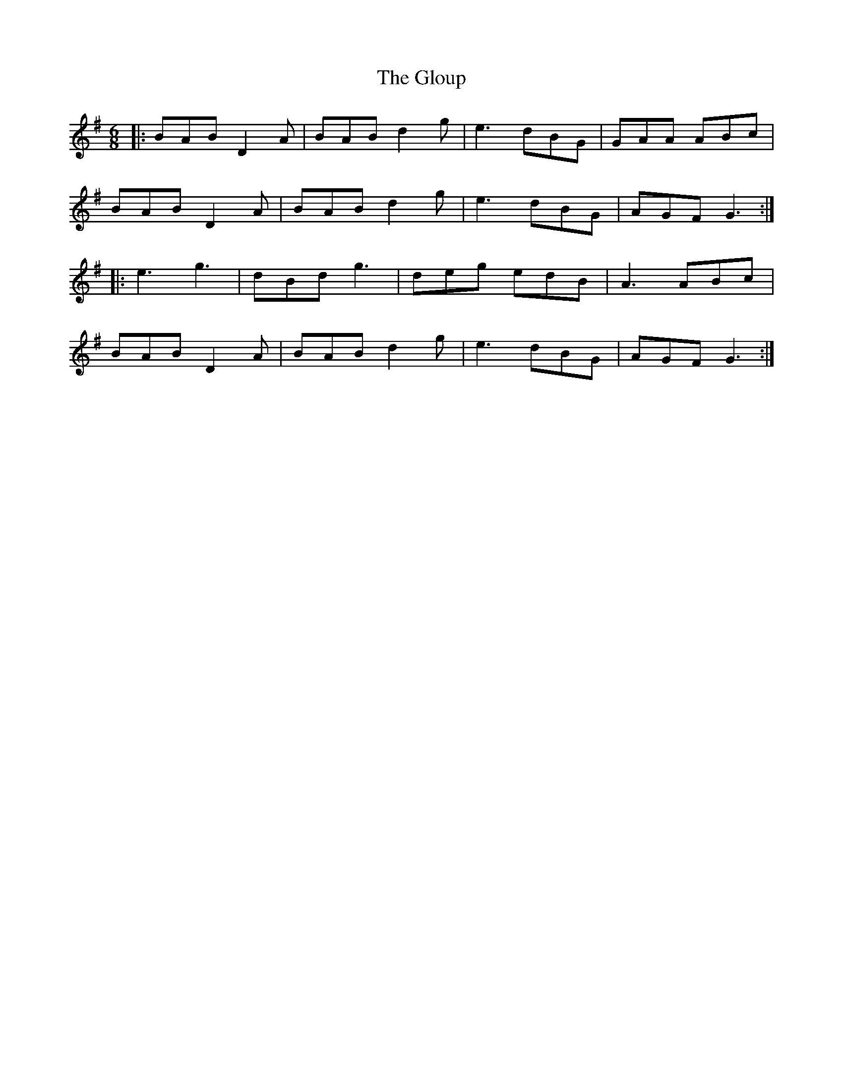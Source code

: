X: 15583
T: Gloup, The
R: jig
M: 6/8
K: Gmajor
|:BAB D2 A|BAB d2 g|e3 dBG|GAA ABc|
BAB D2 A|BAB d2 g|e3 dBG|AGF G3:|
|:e3 g3|dBd g3|deg edB|A3 ABc|
BAB D2 A|BAB d2 g|e3 dBG|AGF G3:|

